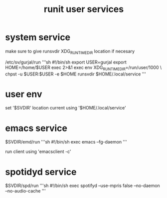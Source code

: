 :PROPERTIES:
:ID:       6be8781c-394d-4c91-a7ca-cabbe193a18d
:END:
#+title: runit user services

* system service

make sure to give runsvdir XDG_RUNTIME_DIR location if necesary

/etc/sv/gurjal/run
'''sh
#!/bin/sh
export USER=gurjal
export HOME=/home/$USER
exec 2>&1
exec env XDG_RUNTIME_DIR=/run/user/1000 \
    chpst -u $USER:$USER -e $HOME runsvdir $HOME/.local/service
'''

* user env

set '$SVDIR' location
current using '$HOME/.local/service'

* emacs service

$SVDIR/emd/run
'''sh
#!/bin/sh
exec emacs --fg-daemon
'''

run client using 'emacsclient -c'

* spotidyd service

$SVDIR/spd/run
'''sh
#!/bin/sh
exec spotifyd --use-mpris false --no-daemon --no-audio-cache
'''
